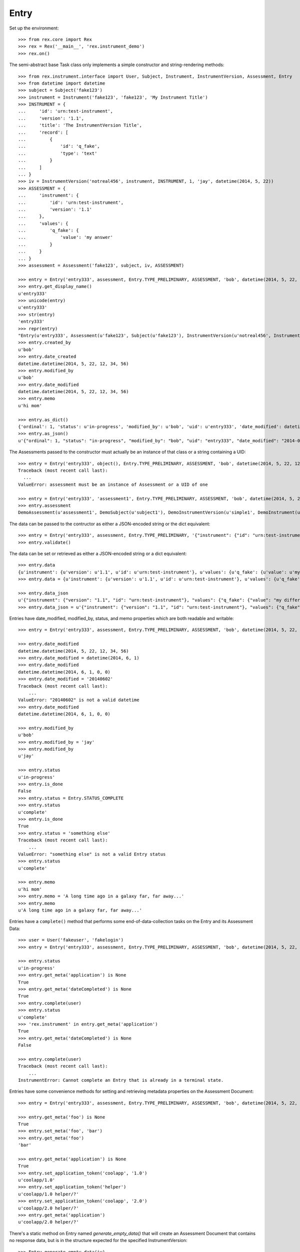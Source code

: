 *****
Entry
*****


Set up the environment::

    >>> from rex.core import Rex
    >>> rex = Rex('__main__', 'rex.instrument_demo')
    >>> rex.on()


The semi-abstract base Task class only implements a simple constructor
and string-rendering methods::

    >>> from rex.instrument.interface import User, Subject, Instrument, InstrumentVersion, Assessment, Entry
    >>> from datetime import datetime
    >>> subject = Subject('fake123')
    >>> instrument = Instrument('fake123', 'fake123', 'My Instrument Title')
    >>> INSTRUMENT = {
    ...     'id': 'urn:test-instrument',
    ...     'version': '1.1',
    ...     'title': 'The InstrumentVersion Title',
    ...     'record': [
    ...         {
    ...             'id': 'q_fake',
    ...             'type': 'text'
    ...         }
    ...     ]
    ... }
    >>> iv = InstrumentVersion('notreal456', instrument, INSTRUMENT, 1, 'jay', datetime(2014, 5, 22))
    >>> ASSESSMENT = {
    ...     'instrument': {
    ...         'id': 'urn:test-instrument',
    ...         'version': '1.1'
    ...     },
    ...     'values': {
    ...         'q_fake': {
    ...             'value': 'my answer'
    ...         }
    ...     }
    ... }
    >>> assessment = Assessment('fake123', subject, iv, ASSESSMENT)

    >>> entry = Entry('entry333', assessment, Entry.TYPE_PRELIMINARY, ASSESSMENT, 'bob', datetime(2014, 5, 22, 12, 34, 56), 1, memo='hi mom')
    >>> entry.get_display_name()
    u'entry333'
    >>> unicode(entry)
    u'entry333'
    >>> str(entry)
    'entry333'
    >>> repr(entry)
    "Entry(u'entry333', Assessment(u'fake123', Subject(u'fake123'), InstrumentVersion(u'notreal456', Instrument(u'fake123', u'My Instrument Title'), 1)), u'preliminary')"
    >>> entry.created_by
    u'bob'
    >>> entry.date_created
    datetime.datetime(2014, 5, 22, 12, 34, 56)
    >>> entry.modified_by
    u'bob'
    >>> entry.date_modified
    datetime.datetime(2014, 5, 22, 12, 34, 56)
    >>> entry.memo
    u'hi mom'

    >>> entry.as_dict()
    {'ordinal': 1, 'status': u'in-progress', 'modified_by': u'bob', 'uid': u'entry333', 'date_modified': datetime.datetime(2014, 5, 22, 12, 34, 56), 'created_by': u'bob', 'date_created': datetime.datetime(2014, 5, 22, 12, 34, 56), 'type': u'preliminary'}
    >>> entry.as_json()
    u'{"ordinal": 1, "status": "in-progress", "modified_by": "bob", "uid": "entry333", "date_modified": "2014-05-22T12:34:56", "created_by": "bob", "date_created": "2014-05-22T12:34:56", "type": "preliminary"}'


The Assessments passed to the constructor must actually be an instance of that
class or a string containing a UID::

    >>> entry = Entry('entry333', object(), Entry.TYPE_PRELIMINARY, ASSESSMENT, 'bob', datetime(2014, 5, 22, 12, 34, 56), 1, memo='hi mom')
    Traceback (most recent call last):
      ...
    ValueError: assessment must be an instance of Assessment or a UID of one

    >>> entry = Entry('entry333', 'assessment1', Entry.TYPE_PRELIMINARY, ASSESSMENT, 'bob', datetime(2014, 5, 22, 12, 34, 56), 1, memo='hi mom')
    >>> entry.assessment
    DemoAssessment(u'assessment1', DemoSubject(u'subject1'), DemoInstrumentVersion(u'simple1', DemoInstrument(u'simple', u'Simple Instrument'), 1))


The data can be passed to the contructor as either a JSON-encoded string
or the dict equivalent::

    >>> entry = Entry('entry333', assessment, Entry.TYPE_PRELIMINARY, '{"instrument": {"id": "urn:test-instrument", "version": "1.1"}, "values": {"q_fake": {"value": "my answer"}}}', 'bob', datetime(2014, 5, 22, 12, 34, 56), 1, memo='hi mom')
    >>> entry.validate()


The data can be set or retrieved as either a JSON-encoded string or a dict
equivalent::

    >>> entry.data
    {u'instrument': {u'version': u'1.1', u'id': u'urn:test-instrument'}, u'values': {u'q_fake': {u'value': u'my answer'}}}
    >>> entry.data = {u'instrument': {u'version': u'1.1', u'id': u'urn:test-instrument'}, u'values': {u'q_fake': {u'value': u'my different answer'}}}

    >>> entry.data_json
    u'{"instrument": {"version": "1.1", "id": "urn:test-instrument"}, "values": {"q_fake": {"value": "my different answer"}}}'
    >>> entry.data_json = u'{"instrument": {"version": "1.1", "id": "urn:test-instrument"}, "values": {"q_fake": {"value": "something completely different"}}}'


Entries have date_modified, modified_by, status, and memo properties which are
both readable and writable::

    >>> entry = Entry('entry333', assessment, Entry.TYPE_PRELIMINARY, ASSESSMENT, 'bob', datetime(2014, 5, 22, 12, 34, 56), 1, memo='hi mom')

    >>> entry.date_modified
    datetime.datetime(2014, 5, 22, 12, 34, 56)
    >>> entry.date_modified = datetime(2014, 6, 1)
    >>> entry.date_modified
    datetime.datetime(2014, 6, 1, 0, 0)
    >>> entry.date_modified = '20140602'
    Traceback (most recent call last):
        ...
    ValueError: "20140602" is not a valid datetime
    >>> entry.date_modified
    datetime.datetime(2014, 6, 1, 0, 0)

    >>> entry.modified_by
    u'bob'
    >>> entry.modified_by = 'jay'
    >>> entry.modified_by
    u'jay'

    >>> entry.status
    u'in-progress'
    >>> entry.is_done
    False
    >>> entry.status = Entry.STATUS_COMPLETE
    >>> entry.status
    u'complete'
    >>> entry.is_done
    True
    >>> entry.status = 'something else'
    Traceback (most recent call last):
        ...
    ValueError: "something else" is not a valid Entry status
    >>> entry.status
    u'complete'

    >>> entry.memo
    u'hi mom'
    >>> entry.memo = 'A long time ago in a galaxy far, far away...'
    >>> entry.memo
    u'A long time ago in a galaxy far, far away...'


Entries have a ``complete()`` method that performs some end-of-data-collection
tasks on the Entry and its Assessment Data::

    >>> user = User('fakeuser', 'fakelogin')
    >>> entry = Entry('entry333', assessment, Entry.TYPE_PRELIMINARY, ASSESSMENT, 'bob', datetime(2014, 5, 22, 12, 34, 56), 1, memo='hi mom')

    >>> entry.status
    u'in-progress'
    >>> entry.get_meta('application') is None
    True
    >>> entry.get_meta('dateCompleted') is None
    True
    >>> entry.complete(user)
    >>> entry.status
    u'complete'
    >>> 'rex.instrument' in entry.get_meta('application')
    True
    >>> entry.get_meta('dateCompleted') is None
    False

    >>> entry.complete(user)
    Traceback (most recent call last):
        ...
    InstrumentError: Cannot complete an Entry that is already in a terminal state.


Entries have some convenience methods for setting and retrieving metadata
properties on the Assessment Document::

    >>> entry = Entry('entry333', assessment, Entry.TYPE_PRELIMINARY, ASSESSMENT, 'bob', datetime(2014, 5, 22, 12, 34, 56), 1, memo='hi mom')

    >>> entry.get_meta('foo') is None
    True
    >>> entry.set_meta('foo', 'bar')
    >>> entry.get_meta('foo')
    'bar'

    >>> entry.get_meta('application') is None
    True
    >>> entry.set_application_token('coolapp', '1.0')
    u'coolapp/1.0'
    >>> entry.set_application_token('helper')
    u'coolapp/1.0 helper/?'
    >>> entry.set_application_token('coolapp', '2.0')
    u'coolapp/2.0 helper/?'
    >>> entry.get_meta('application')
    u'coolapp/2.0 helper/?'


There's a static method on Entry named `generate_empty_data()` that will
create an Assessment Document that contains no response data, but is in the
structure expected for the specified InstrumentVersion::

    >>> Entry.generate_empty_data(iv)
    {'instrument': {'version': '1.1', 'id': 'urn:test-instrument'}, 'values': {'q_fake': {'value': None}}}
    >>> Entry.validate_data(Entry.generate_empty_data(iv))


Entry can be checked for equality. Note that equality is only defined as
being the same class with the same UID::

    >>> entry1 = Entry('entry333', assessment, Entry.TYPE_PRELIMINARY, ASSESSMENT, 'bob', datetime(2014, 5, 22, 12, 34, 56), 1, memo='hi mom')
    >>> entry2 = Entry('entry444', assessment, Entry.TYPE_PRELIMINARY, ASSESSMENT, 'bob', datetime(2014, 5, 22, 12, 34, 56), 2, memo='hi mom')
    >>> entry3 = Entry('entry333', assessment, Entry.TYPE_RECONCILED, ASSESSMENT, 'bob', datetime(2014, 5, 22, 12, 34, 56), 3, memo='hi mom')
    >>> entry1 == entry2
    False
    >>> entry1 == entry3
    True
    >>> entry1 != entry2
    True
    >>> entry1 != entry3
    False
    >>> mylist = [entry1]
    >>> entry1 in mylist
    True
    >>> entry2 in mylist
    False
    >>> entry3 in mylist
    True
    >>> myset = set(mylist)
    >>> entry1 in myset
    True
    >>> entry2 in myset
    False
    >>> entry3 in myset
    True

    >>> entry1 < entry2
    True
    >>> entry1 <= entry3
    True
    >>> entry2 > entry1
    True
    >>> entry3 >= entry1
    True


